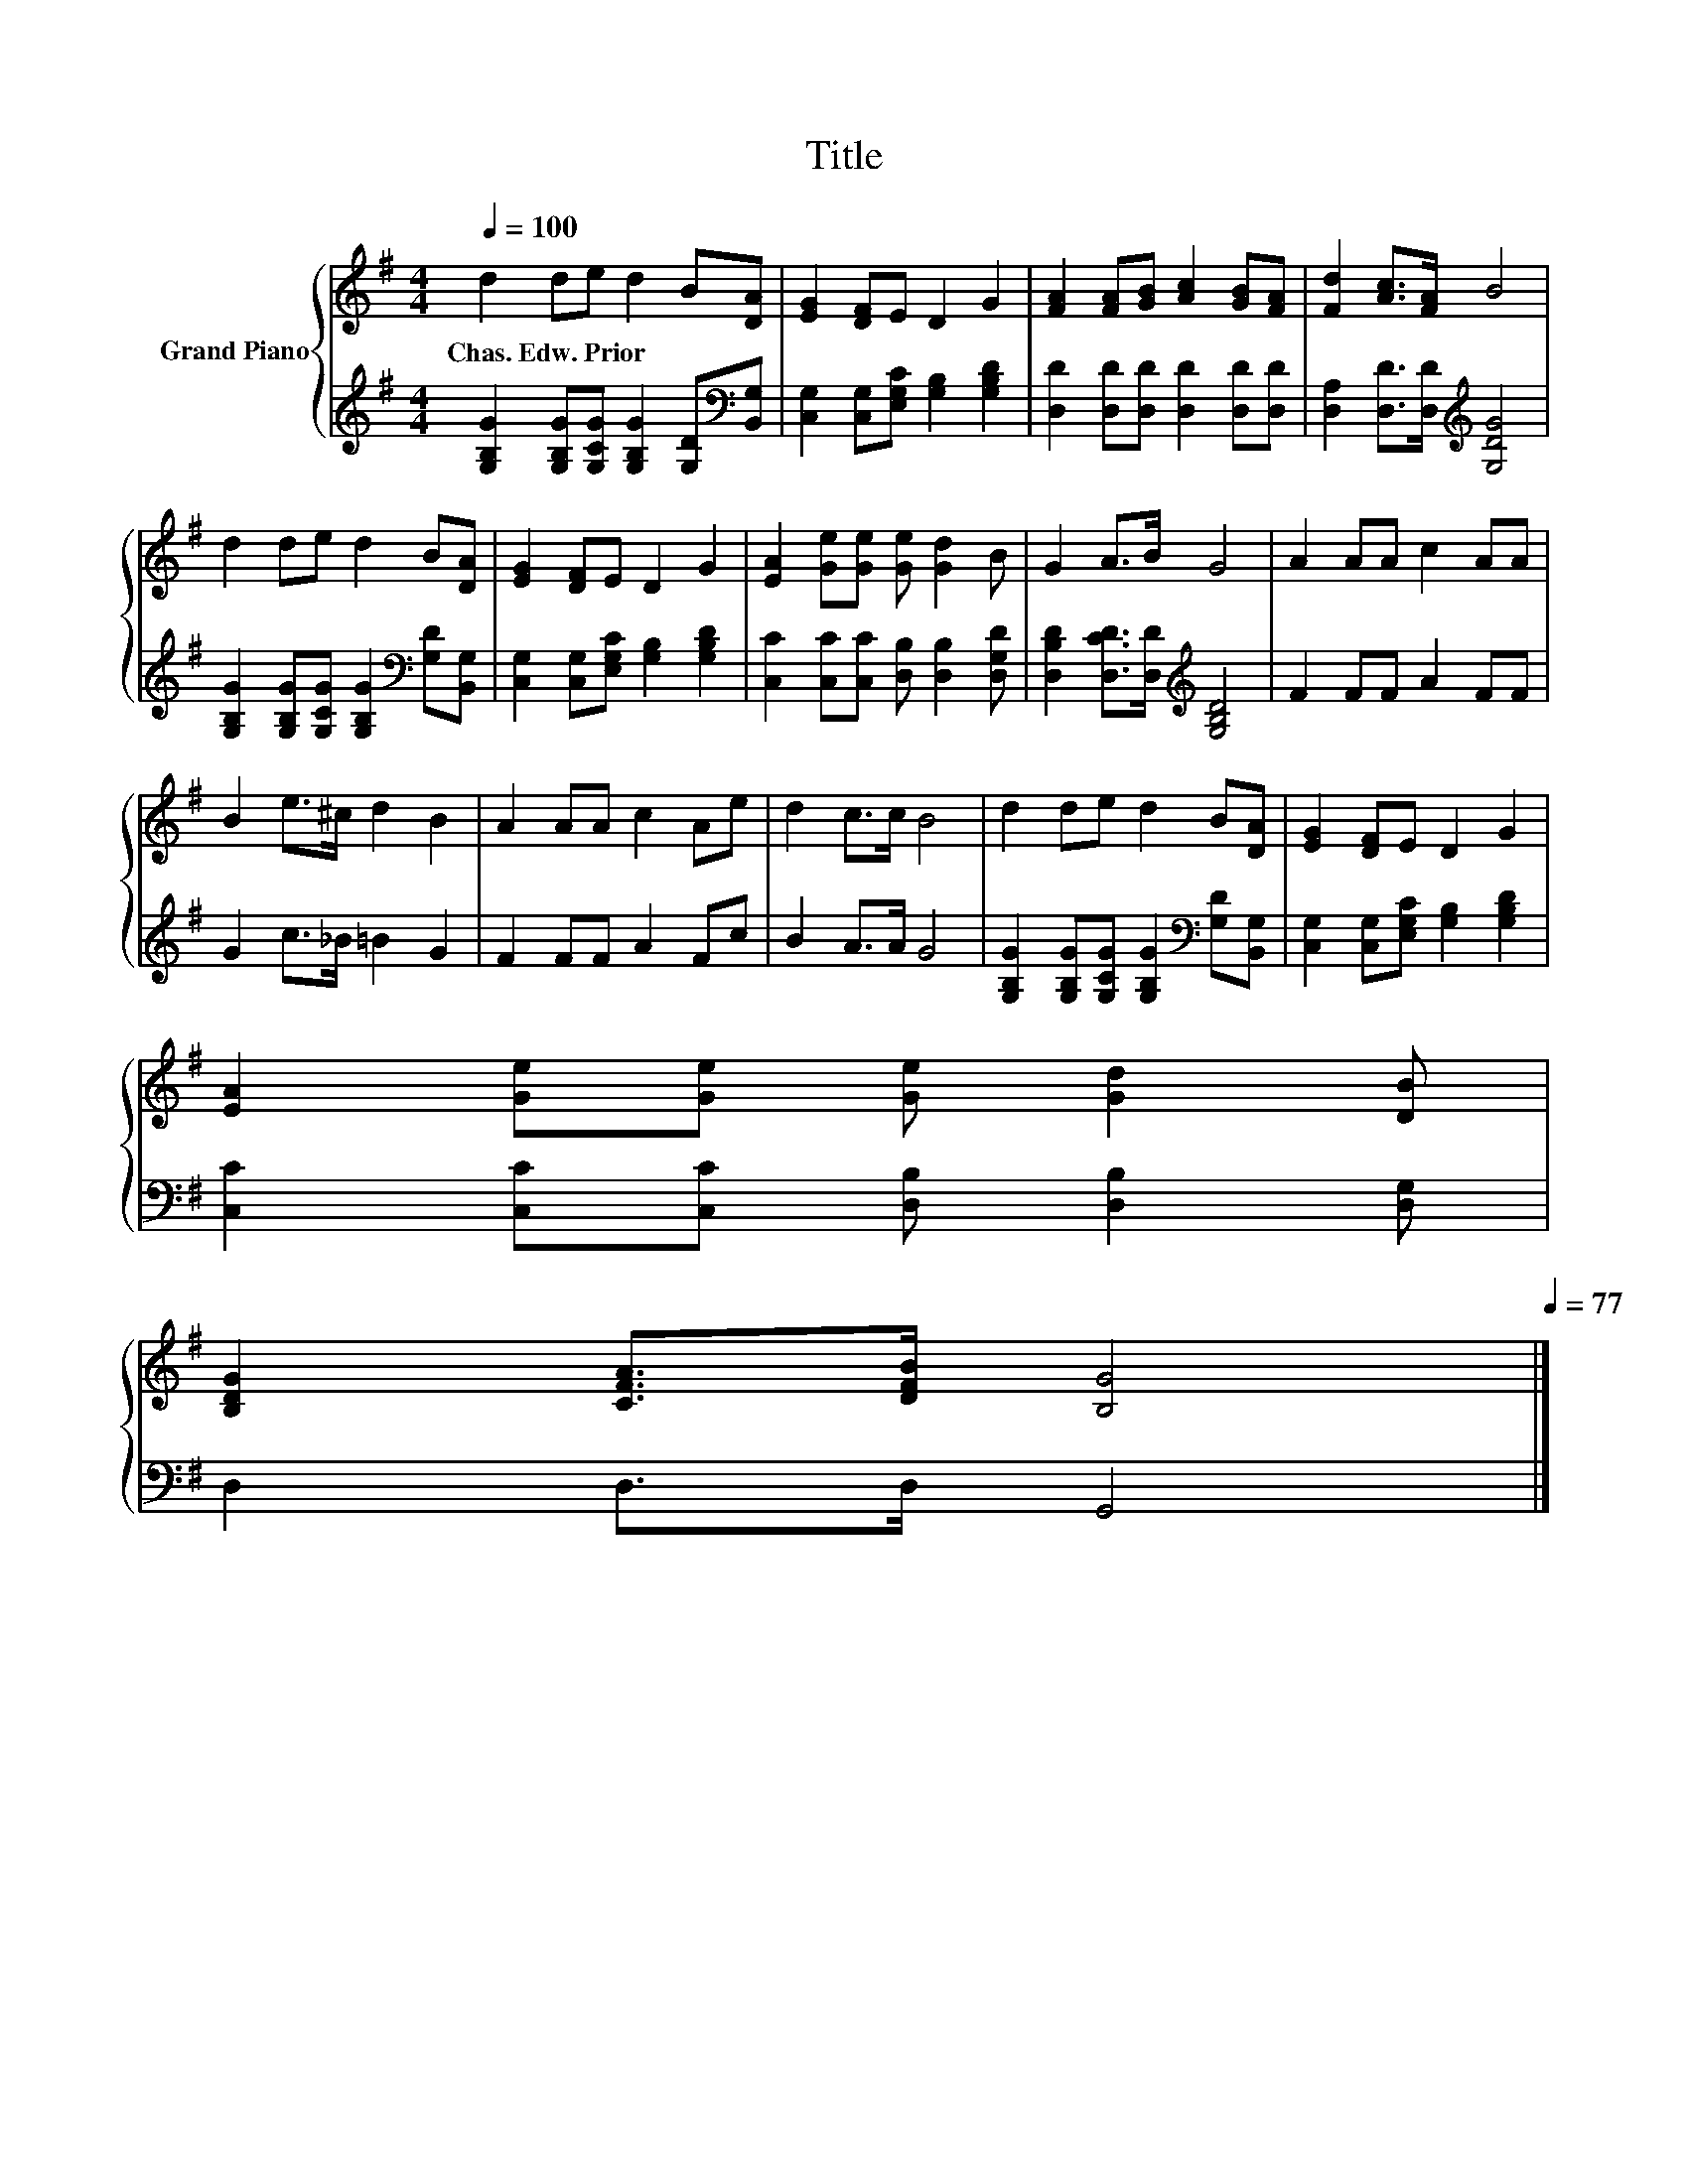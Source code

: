 X:1
T:Title
%%score { 1 | 2 }
L:1/8
Q:1/4=100
M:4/4
K:G
V:1 treble nm="Grand Piano"
V:2 treble 
V:1
 d2 de d2 B[DA] | [EG]2 [DF]E D2 G2 | [FA]2 [FA][GB] [Ac]2 [GB][FA] | [Fd]2 [Ac]>[FA] B4 | %4
w: Chas.~Edw.~Prior * * * * *||||
 d2 de d2 B[DA] | [EG]2 [DF]E D2 G2 | [EA]2 [Ge][Ge] [Ge] [Gd]2 B | G2 A>B G4 | A2 AA c2 AA | %9
w: |||||
 B2 e>^c d2 B2 | A2 AA c2 Ae | d2 c>c B4 | d2 de d2 B[DA] | [EG]2 [DF]E D2 G2 | %14
w: |||||
 [EA]2 [Ge][Ge] [Ge] [Gd]2 [DB] | %15
w: |
 [B,DG]2 [CFA]>[DFB] [B,G]4[Q:1/4=98][Q:1/4=97][Q:1/4=95][Q:1/4=94][Q:1/4=92][Q:1/4=91][Q:1/4=89][Q:1/4=88][Q:1/4=86][Q:1/4=84][Q:1/4=83][Q:1/4=81][Q:1/4=80][Q:1/4=78][Q:1/4=77] |] %16
w: |
V:2
 [G,B,G]2 [G,B,G][G,CG] [G,B,G]2 [G,D][K:bass][B,,G,] | [C,G,]2 [C,G,][E,G,C] [G,B,]2 [G,B,D]2 | %2
 [D,D]2 [D,D][D,D] [D,D]2 [D,D][D,D] | [D,A,]2 [D,D]>[D,D][K:treble] [G,DG]4 | %4
 [G,B,G]2 [G,B,G][G,CG] [G,B,G]2[K:bass] [G,D][B,,G,] | [C,G,]2 [C,G,][E,G,C] [G,B,]2 [G,B,D]2 | %6
 [C,C]2 [C,C][C,C] [D,B,] [D,B,]2 [D,G,D] | [D,B,D]2 [D,CD]>[D,D][K:treble] [G,B,D]4 | %8
 F2 FF A2 FF | G2 c>_B =B2 G2 | F2 FF A2 Fc | B2 A>A G4 | %12
 [G,B,G]2 [G,B,G][G,CG] [G,B,G]2[K:bass] [G,D][B,,G,] | [C,G,]2 [C,G,][E,G,C] [G,B,]2 [G,B,D]2 | %14
 [C,C]2 [C,C][C,C] [D,B,] [D,B,]2 [D,G,] | D,2 D,>D, G,,4 |] %16

